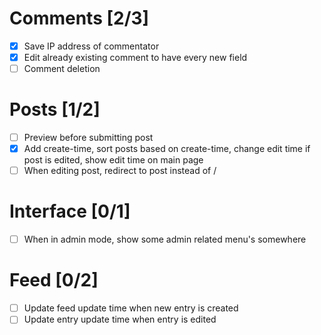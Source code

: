 * Comments [2/3]
  - [X] Save IP address of commentator
  - [X] Edit already existing comment  to have every new field
  - [ ] Comment deletion
* Posts [1/2]
  - [ ] Preview before submitting post
  - [X] Add create-time, sort posts based on create-time, change edit time if
        post is edited, show edit time on main page
  - [ ] When editing post, redirect to post instead of /
* Interface [0/1]
  - [ ] When in admin mode, show some admin related menu's somewhere
* Feed [0/2]
  - [ ] Update feed update time when new entry is created
  - [ ] Update entry update time when entry is edited

